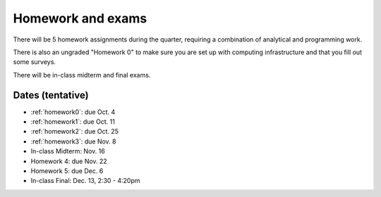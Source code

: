 

.. _homeworks:

=============================================================
Homework and exams
=============================================================

There will be 5 homework assignments during the quarter, requiring a
combination of analytical and programming work.

There is also an ungraded "Homework 0" to make sure you are set up
with computing infrastructure and that you fill out some surveys.

There will be in-class midterm and final exams.

Dates (tentative)
---------------------

* :ref:`homework0`: due Oct. 4
* :ref:`homework1`: due Oct. 11
* :ref:`homework2`: due Oct. 25
* :ref:`homework3`: due Nov. 8
* In-class Midterm: Nov. 16  
* Homework 4: due Nov. 22
* Homework 5: due Dec. 6
* In-class Final: Dec. 13, 2:30 - 4:20pm

